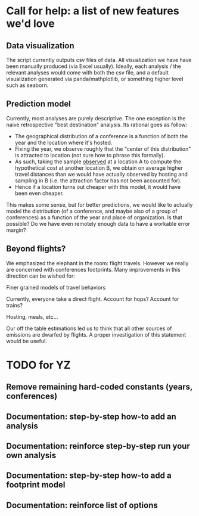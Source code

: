 * Call for help: a list of new features we'd love

** Data visualization

   The script currently outputs csv files of data. All visualization we have have been manually produced (via Excel usually).
   Ideally, each analysis / the relevant analyses would come with both the csv file, and a default visualization generated
   via panda/mathplotlib, or something higher level such as seaborn.

** Prediction model
   
   Currently, most analyses are purely descriptive.
   The one exception is the naive retrospective "best destination" analysis. Its rational goes as follow:
   * The geographical distribution of a conference is a function of both the year and the location where it's hosted.
   * Fixing the year, we observe roughly that the "center of this distribution" is attracted to location (not sure how to phrase this
     formally).
   * As such, taking the sample _observed_ at a location A to compute the hypothetical cost at another location B,
     we obtain on average higher travel distances than we would have actually observed by hosting and sampling in B
     (i.e. the attraction factor has not been accounted for).
   * Hence if a location turns out cheaper with this model, it would have been even cheaper.

   This makes some sense, but for better predictions, we would like to actually model the distribution (of a conference, and maybe also of
   a group of conferences) as a function of the year and place of organization. Is that possible? Do we have even remotely enough data to 
   have a workable error margin?

** Beyond flights?
   
   We emphasized the elephant in the room: flight travels. However we really are concerned with conferences footprints. 
   Many improvements in this direction can be wished for:
   
**** Finer grained models of travel behaviors 
    
     Currently, everyone take a direct flight. Account for hops? Account for trains?

**** Hosting, meals, etc...
     
     Our off the table estimations led us to think that all other sources of emissions are dwarfed by flights.
     A proper investigation of this statement would be useful.
     

* TODO for YZ

** Remove remaining hard-coded constants (years, conferences)

** Documentation: step-by-step how-to add an analysis

** Documentation: reinforce step-by-step run your own analysis

** Documentation: step-by-step how-to add a footprint model

** Documentation: reinforce list of options
